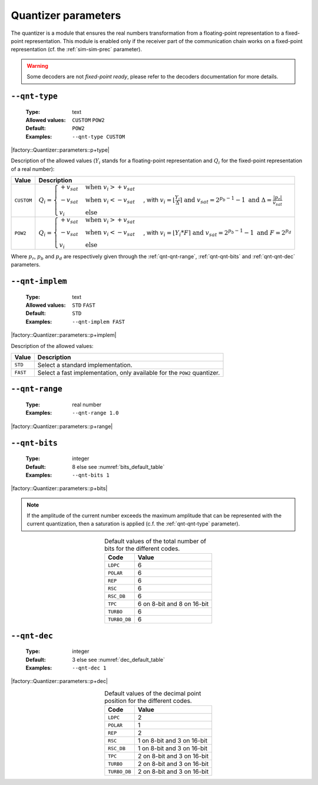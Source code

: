 .. _qnt-quantizer-parameters:

Quantizer parameters
--------------------

The quantizer is a module that ensures the real numbers transformation from a
floating-point representation to a fixed-point representation. This module is
enabled only if the receiver part of the communication chain works on a
fixed-point representation (cf. the :ref:`sim-sim-prec` parameter).

.. warning:: Some decoders are not *fixed-point ready*, please refer to the
   decoders documentation for more details.

.. _qnt-qnt-type:

``--qnt-type``
""""""""""""""

   :Type: text
   :Allowed values: ``CUSTOM`` ``POW2``
   :Default: ``POW2``
   :Examples: ``--qnt-type CUSTOM``

|factory::Quantizer::parameters::p+type|

Description of the allowed values (:math:`Y_i` stands for a floating-point
representation and :math:`Q_i` for the fixed-point representation of a real
number):

+------------+-------------------------+
| Value      | Description             |
+============+=========================+
| ``CUSTOM`` | |qnt-type_descr_custom| |
+------------+-------------------------+
| ``POW2``   | |qnt-type_descr_pow2|   |
+------------+-------------------------+

.. |qnt-type_descr_custom| replace:: :math:`Q_i = \begin{cases}
   +v_{sat} & \text{when } v_i > +v_{sat} \\
   -v_{sat} & \text{when } v_i < -v_{sat} \\
   v_i      & \text{else}
   \end{cases}`, with :math:`v_i = \lfloor \frac{Y_i}{\Delta} \rceil
   \text{ and } v_{sat} = 2^{p_b - 1} - 1
   \text{ and } \Delta = \frac{|p_r|}{v_{sat}}`

.. |qnt-type_descr_pow2| replace:: :math:`Q_i = \begin{cases}
   +v_{sat} & \text{when } v_i > +v_{sat} \\
   -v_{sat} & \text{when } v_i < -v_{sat} \\
   v_i      & \text{else}
   \end{cases}`, with :math:`v_i = \lfloor Y_i * F \rceil
   \text{ and } v_{sat} = 2^{p_b - 1} - 1
   \text{ and } F = 2^{p_d}`

Where :math:`p_r`, :math:`p_b` and :math:`p_d` are respectively given through
the :ref:`qnt-qnt-range`, :ref:`qnt-qnt-bits` and :ref:`qnt-qnt-dec` parameters.

.. _qnt-qnt-implem:

``--qnt-implem``
""""""""""""""""

   :Type: text
   :Allowed values: ``STD`` ``FAST``
   :Default: ``STD``
   :Examples: ``--qnt-implem FAST``

|factory::Quantizer::parameters::p+implem|

Description of the allowed values:

+----------+-------------------------+
| Value    | Description             |
+==========+=========================+
| ``STD``  | |qnt-implem_descr_std|  |
+----------+-------------------------+
| ``FAST`` | |qnt-implem_descr_fast| |
+----------+-------------------------+

.. |qnt-implem_descr_std|  replace:: Select a standard implementation.
.. |qnt-implem_descr_fast| replace:: Select a fast implementation, only
   available for the ``POW2`` quantizer.

.. _qnt-qnt-range:

``--qnt-range``
"""""""""""""""

   :Type: real number
   :Examples: ``--qnt-range 1.0``

|factory::Quantizer::parameters::p+range|

.. _qnt-qnt-bits:

``--qnt-bits``
""""""""""""""

   :Type: integer
   :Default: 8 else see :numref:`bits_default_table`
   :Examples: ``--qnt-bits 1``

|factory::Quantizer::parameters::p+bits|

.. note:: If the amplitude of the current number exceeds the maximum amplitude
   that can be represented with the current quantization, then a saturation is
   applied (c.f. the :ref:`qnt-qnt-type` parameter).

.. _bits_default_table:

.. table:: Default values of the total number of bits for the different codes.
   :align: center

   +--------------+-----------+
   | Code         | Value     |
   +==============+===========+
   | ``LDPC``     | 6         |
   +--------------+-----------+
   | ``POLAR``    | 6         |
   +--------------+-----------+
   | ``REP``      | 6         |
   +--------------+-----------+
   | ``RSC``      | 6         |
   +--------------+-----------+
   | ``RSC_DB``   | 6         |
   +--------------+-----------+
   | ``TPC``      | |bit_tpc| |
   +--------------+-----------+
   | ``TURBO``    | 6         |
   +--------------+-----------+
   | ``TURBO_DB`` | 6         |
   +--------------+-----------+

.. |bit_tpc| replace:: 6 on 8-bit and 8 on 16-bit

.. _qnt-qnt-dec:

``--qnt-dec``
"""""""""""""

   :Type: integer
   :Default: 3 else see :numref:`dec_default_table`
   :Examples: ``--qnt-dec 1``

|factory::Quantizer::parameters::p+dec|

.. _dec_default_table:

.. table:: Default values of the decimal point position for the different codes.
   :align: center

   +--------------+---------------+
   | Code         | Value         |
   +==============+===============+
   | ``LDPC``     | 2             |
   +--------------+---------------+
   | ``POLAR``    | 1             |
   +--------------+---------------+
   | ``REP``      | 2             |
   +--------------+---------------+
   | ``RSC``      | |dec_rsc|     |
   +--------------+---------------+
   | ``RSC_DB``   | |dec_rscdb|   |
   +--------------+---------------+
   | ``TPC``      | |dec_tpc|     |
   +--------------+---------------+
   | ``TURBO``    | |dec_turbo|   |
   +--------------+---------------+
   | ``TURBO_DB`` | |dec_turbodb| |
   +--------------+---------------+

.. |dec_rsc|     replace:: 1 on 8-bit and 3 on 16-bit
.. |dec_rscdb|   replace:: 1 on 8-bit and 3 on 16-bit
.. |dec_tpc|     replace:: 2 on 8-bit and 3 on 16-bit
.. |dec_turbo|   replace:: 2 on 8-bit and 3 on 16-bit
.. |dec_turbodb| replace:: 2 on 8-bit and 3 on 16-bit